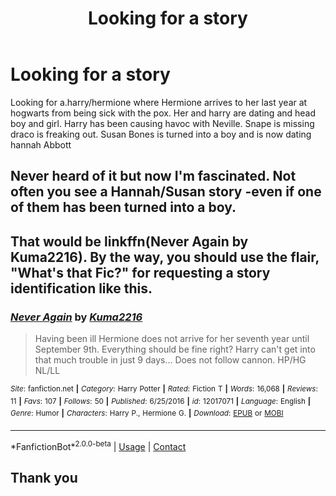 #+TITLE: Looking for a story

* Looking for a story
:PROPERTIES:
:Author: GaDawg0286
:Score: 2
:DateUnix: 1602023102.0
:DateShort: 2020-Oct-07
:FlairText: Discussion
:END:
Looking for a.harry/hermione where Hermione arrives to her last year at hogwarts from being sick with the pox. Her and harry are dating and head boy and girl. Harry has been causing havoc with Neville. Snape is missing draco is freaking out. Susan Bones is turned into a boy and is now dating hannah Abbott


** Never heard of it but now I'm fascinated. Not often you see a Hannah/Susan story -even if one of them has been turned into a boy.
:PROPERTIES:
:Author: EmeraldKT
:Score: 1
:DateUnix: 1602039049.0
:DateShort: 2020-Oct-07
:END:


** That would be linkffn(Never Again by Kuma2216). By the way, you should use the flair, "What's that Fic?" for requesting a story identification like this.
:PROPERTIES:
:Author: steve_wheeler
:Score: 1
:DateUnix: 1602049702.0
:DateShort: 2020-Oct-07
:END:

*** [[https://www.fanfiction.net/s/12017071/1/][*/Never Again/*]] by [[https://www.fanfiction.net/u/7368177/Kuma2216][/Kuma2216/]]

#+begin_quote
  Having been ill Hermione does not arrive for her seventh year until September 9th. Everything should be fine right? Harry can't get into that much trouble in just 9 days... Does not follow cannon. HP/HG NL/LL
#+end_quote

^{/Site/:} ^{fanfiction.net} ^{*|*} ^{/Category/:} ^{Harry} ^{Potter} ^{*|*} ^{/Rated/:} ^{Fiction} ^{T} ^{*|*} ^{/Words/:} ^{16,068} ^{*|*} ^{/Reviews/:} ^{11} ^{*|*} ^{/Favs/:} ^{107} ^{*|*} ^{/Follows/:} ^{50} ^{*|*} ^{/Published/:} ^{6/25/2016} ^{*|*} ^{/id/:} ^{12017071} ^{*|*} ^{/Language/:} ^{English} ^{*|*} ^{/Genre/:} ^{Humor} ^{*|*} ^{/Characters/:} ^{Harry} ^{P.,} ^{Hermione} ^{G.} ^{*|*} ^{/Download/:} ^{[[http://www.ff2ebook.com/old/ffn-bot/index.php?id=12017071&source=ff&filetype=epub][EPUB]]} ^{or} ^{[[http://www.ff2ebook.com/old/ffn-bot/index.php?id=12017071&source=ff&filetype=mobi][MOBI]]}

--------------

*FanfictionBot*^{2.0.0-beta} | [[https://github.com/FanfictionBot/reddit-ffn-bot/wiki/Usage][Usage]] | [[https://www.reddit.com/message/compose?to=tusing][Contact]]
:PROPERTIES:
:Author: FanfictionBot
:Score: 1
:DateUnix: 1602049724.0
:DateShort: 2020-Oct-07
:END:


** Thank you
:PROPERTIES:
:Author: GaDawg0286
:Score: 1
:DateUnix: 1602050306.0
:DateShort: 2020-Oct-07
:END:
